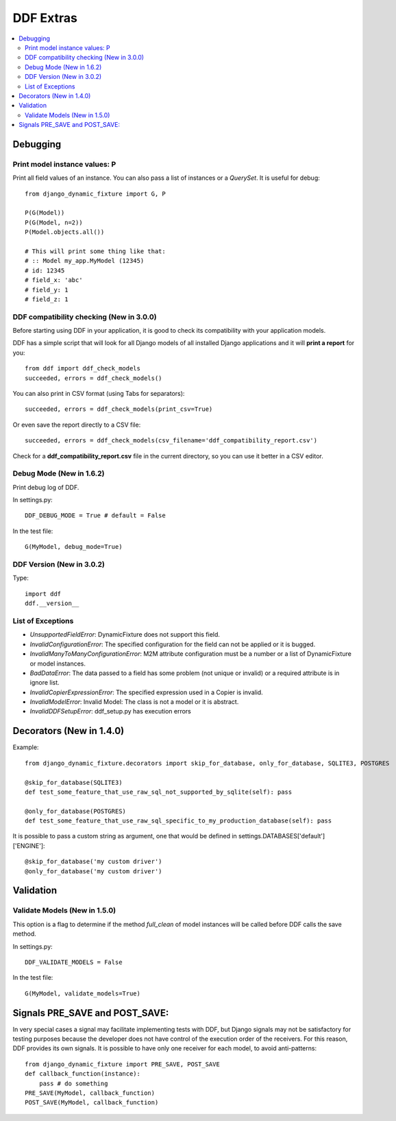 .. _more:

DDF Extras
*******************************************************************************

.. contents::
   :local:


Debugging
===============================================================================

Print model instance values: P
-------------------------------------------------------------------------------

Print all field values of an instance. You can also pass a list of instances or a *QuerySet*. It is useful for debug::

    from django_dynamic_fixture import G, P

    P(G(Model))
    P(G(Model, n=2))
    P(Model.objects.all())

    # This will print some thing like that:
    # :: Model my_app.MyModel (12345)
    # id: 12345
    # field_x: 'abc'
    # field_y: 1
    # field_z: 1


DDF compatibility checking (New in 3.0.0)
-------------------------------------------------------------------------------

Before starting using DDF in your application, it is good to check its compatibility with your application models.

DDF has a simple script that will look for all Django models of all installed Django applications and it will **print a report** for you::

    from ddf import ddf_check_models
    succeeded, errors = ddf_check_models()

You can also print in CSV format (using Tabs for separators)::

    succeeded, errors = ddf_check_models(print_csv=True)

Or even save the report directly to a CSV file::

    succeeded, errors = ddf_check_models(csv_filename='ddf_compatibility_report.csv')

Check for a **ddf_compatibility_report.csv** file in the current directory, so you can use it better in a CSV editor.


Debug Mode (New in 1.6.2)
-------------------------------------------------------------------------------

Print debug log of DDF.

In settings.py::

    DDF_DEBUG_MODE = True # default = False

In the test file::

    G(MyModel, debug_mode=True)


DDF Version (New in 3.0.2)
-------------------------------------------------------------------------------

Type::

    import ddf
    ddf.__version__


List of Exceptions
-------------------------------------------------------------------------------

* *UnsupportedFieldError*: DynamicFixture does not support this field.
* *InvalidConfigurationError*: The specified configuration for the field can not be applied or it is bugged.
* *InvalidManyToManyConfigurationError*: M2M attribute configuration must be a number or a list of DynamicFixture or model instances.
* *BadDataError*: The data passed to a field has some problem (not unique or invalid) or a required attribute is in ignore list.
* *InvalidCopierExpressionError*: The specified expression used in a Copier is invalid.
* *InvalidModelError*: Invalid Model: The class is not a model or it is abstract.
* *InvalidDDFSetupError*: ddf_setup.py has execution errors


Decorators (New in 1.4.0)
===============================================================================

Example::

    from django_dynamic_fixture.decorators import skip_for_database, only_for_database, SQLITE3, POSTGRES

    @skip_for_database(SQLITE3)
    def test_some_feature_that_use_raw_sql_not_supported_by_sqlite(self): pass

    @only_for_database(POSTGRES)
    def test_some_feature_that_use_raw_sql_specific_to_my_production_database(self): pass

It is possible to pass a custom string as argument, one that would be defined in settings.DATABASES['default']['ENGINE']::

    @skip_for_database('my custom driver')
    @only_for_database('my custom driver')


Validation
===============================================================================

Validate Models (New in 1.5.0)
-------------------------------------------------------------------------------
This option is a flag to determine if the method *full_clean* of model instances will be called before DDF calls the save method.

In settings.py::

    DDF_VALIDATE_MODELS = False

In the test file::

    G(MyModel, validate_models=True)


Signals PRE_SAVE and POST_SAVE:
===============================================================================

In very special cases a signal may facilitate implementing tests with DDF, but Django signals may not be satisfactory for testing purposes because the developer does not have control of the execution order of the receivers. For this reason, DDF provides its own signals. It is possible to have only one receiver for each model, to avoid anti-patterns::

    from django_dynamic_fixture import PRE_SAVE, POST_SAVE
    def callback_function(instance):
        pass # do something
    PRE_SAVE(MyModel, callback_function)
    POST_SAVE(MyModel, callback_function)
